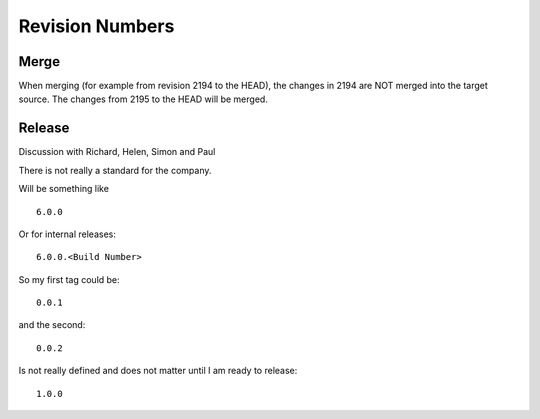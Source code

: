 Revision Numbers
****************

Merge
=====

When merging (for example from revision 2194 to the HEAD), the changes in 2194
are NOT merged into the target source.  The changes from 2195 to the HEAD will
be merged.

Release
=======

Discussion with Richard, Helen, Simon and Paul

There is not really a standard for the company.

Will be something like

::

  6.0.0

Or for internal releases:

::

  6.0.0.<Build Number>

So my first tag could be:

::

  0.0.1

and the second:

::

  0.0.2

Is not really defined and does not matter until I am ready to release:

::

  1.0.0

